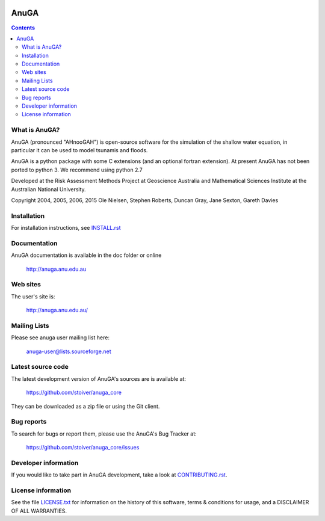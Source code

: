 .. image:: https://travis-ci.org/stoiver/anuga_core.svg?branch=master
    :target: https://travis-ci.org/stoiver/anuga_core

=====
AnuGA
=====

.. contents::

What is AnuGA?
--------------

AnuGA (pronounced "AHnooGAH") is open-source software for the simulation of
the shallow water equation, in particular it can be used to model tsunamis
and floods.

AnuGA is a python package with some C extensions (and an optional 
fortran extension). At present AnuGA has not been ported to python 3. 
We recommend using python 2.7  

Developed at the Risk Assessment Methods Project at Geoscience
Australia and Mathematical Sciences Institute at the Australian
National University.


Copyright 2004, 2005, 2006, 2015 
Ole Nielsen, Stephen Roberts, Duncan Gray, Jane Sexton, Gareth Davies


Installation
------------

For installation instructions, see `INSTALL.rst <https://github.com/stoiver/anuga_core/blob/master/INSTALL.rst>`_


Documentation
-------------

AnuGA documentation is available in the doc folder or online

    http://anuga.anu.edu.au


Web sites
---------

The user's site is:

    http://anuga.anu.edu.au/


Mailing Lists
-------------

Please see anuga user mailing list here:

    anuga-user@lists.sourceforge.net


Latest source code
------------------

The latest development version of AnuGA's sources are is available at:

    https://github.com/stoiver/anuga_core

They can be downloaded as a zip file or using the Git client.


Bug reports
-----------

To search for bugs or report them, please use the AnuGA's Bug Tracker at:

    https://github.com/stoiver/anuga_core/issues


Developer information
---------------------

If you would like to take part in AnuGA development, take a look
at `CONTRIBUTING.rst <https://github.com/stoiver/anuga_core/blob/master/CONTRIBUTING.rst>`_.


License information
-------------------

See the file `LICENSE.txt <https://github.com/stoiver/anuga_core/blob/master/LICENCE.txt>`_ 
for information on the history of this software, terms & conditions for usage, 
and a DISCLAIMER OF ALL WARRANTIES.



